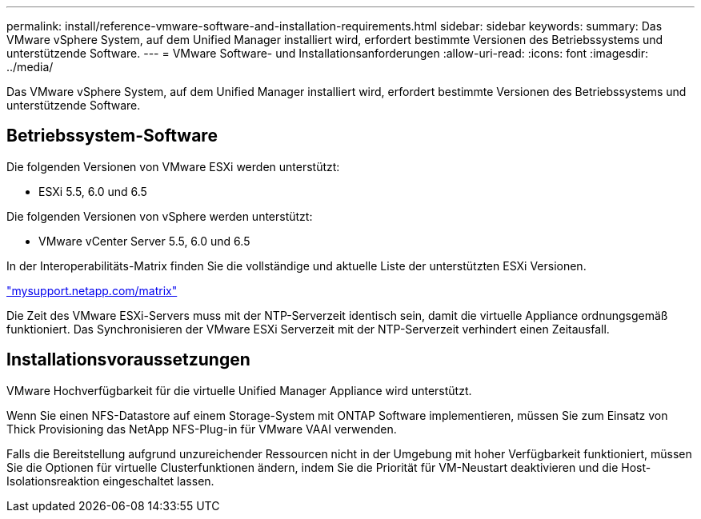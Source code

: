 ---
permalink: install/reference-vmware-software-and-installation-requirements.html 
sidebar: sidebar 
keywords:  
summary: Das VMware vSphere System, auf dem Unified Manager installiert wird, erfordert bestimmte Versionen des Betriebssystems und unterstützende Software. 
---
= VMware Software- und Installationsanforderungen
:allow-uri-read: 
:icons: font
:imagesdir: ../media/


[role="lead"]
Das VMware vSphere System, auf dem Unified Manager installiert wird, erfordert bestimmte Versionen des Betriebssystems und unterstützende Software.



== Betriebssystem-Software

Die folgenden Versionen von VMware ESXi werden unterstützt:

* ESXi 5.5, 6.0 und 6.5


Die folgenden Versionen von vSphere werden unterstützt:

* VMware vCenter Server 5.5, 6.0 und 6.5


In der Interoperabilitäts-Matrix finden Sie die vollständige und aktuelle Liste der unterstützten ESXi Versionen.

http://mysupport.netapp.com/matrix["mysupport.netapp.com/matrix"]

Die Zeit des VMware ESXi-Servers muss mit der NTP-Serverzeit identisch sein, damit die virtuelle Appliance ordnungsgemäß funktioniert. Das Synchronisieren der VMware ESXi Serverzeit mit der NTP-Serverzeit verhindert einen Zeitausfall.



== Installationsvoraussetzungen

VMware Hochverfügbarkeit für die virtuelle Unified Manager Appliance wird unterstützt.

Wenn Sie einen NFS-Datastore auf einem Storage-System mit ONTAP Software implementieren, müssen Sie zum Einsatz von Thick Provisioning das NetApp NFS-Plug-in für VMware VAAI verwenden.

Falls die Bereitstellung aufgrund unzureichender Ressourcen nicht in der Umgebung mit hoher Verfügbarkeit funktioniert, müssen Sie die Optionen für virtuelle Clusterfunktionen ändern, indem Sie die Priorität für VM-Neustart deaktivieren und die Host-Isolationsreaktion eingeschaltet lassen.
